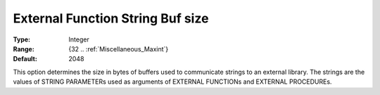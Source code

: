 

.. _option-AIMMS-external_function_string_buf_size:


External Function String Buf size
=================================



:Type:	Integer	
:Range:	{32 .. :ref:`Miscellaneous_Maxint`}	
:Default:	2048	



This option determines the size in bytes of buffers used to communicate strings to an external library.
The strings are the values of STRING PARAMETERs used as arguments of EXTERNAL FUNCTIONs and EXTERNAL PROCEDUREs.

